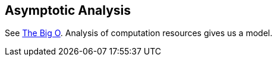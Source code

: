 == Asymptotic Analysis

See https://en.wikipedia.org/wiki/The_Big_O[The Big O^].
Analysis of computation resources gives us a model.
